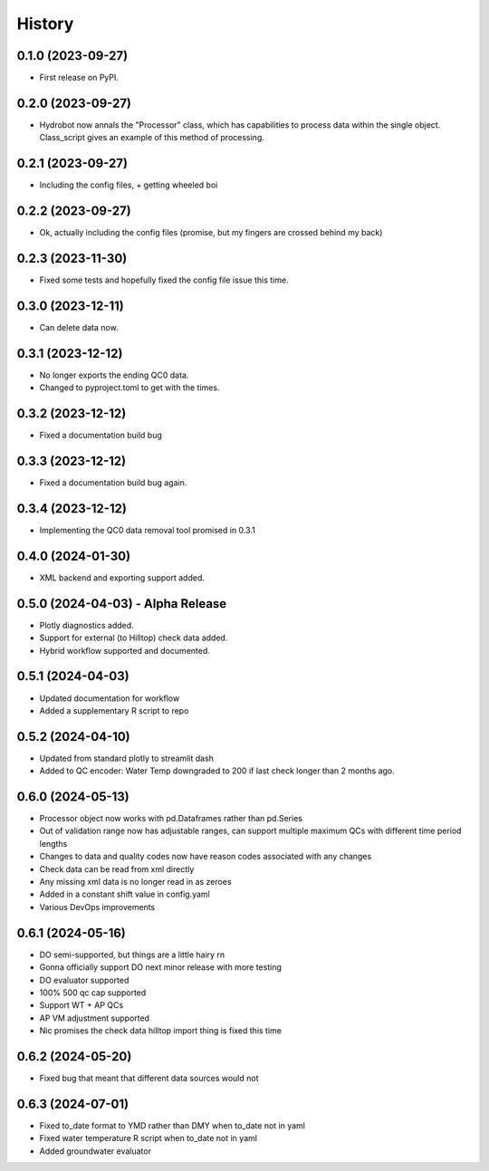 =======
History
=======

0.1.0 (2023-09-27)
------------------

* First release on PyPI.

0.2.0 (2023-09-27)
------------------

* Hydrobot now annals the "Processor" class, which has capabilities to process data within the single object. Class_script gives an example of this method of processing.

0.2.1 (2023-09-27)
------------------

* Including the config files, + getting wheeled boi

0.2.2 (2023-09-27)
------------------

* Ok, actually including the config files (promise, but my fingers are crossed behind my back)

0.2.3 (2023-11-30)
------------------

* Fixed some tests and hopefully fixed the config file issue this time.

0.3.0 (2023-12-11)
------------------

* Can delete data now.

0.3.1 (2023-12-12)
------------------

* No longer exports the ending QC0 data.
* Changed to pyproject.toml to get with the times.

0.3.2 (2023-12-12)
------------------

* Fixed a documentation build bug

0.3.3 (2023-12-12)
------------------

* Fixed a documentation build bug again.

0.3.4 (2023-12-12)
------------------

* Implementing the QC0 data removal tool promised in 0.3.1

0.4.0 (2024-01-30)
------------------

* XML backend and exporting support added.

0.5.0 (2024-04-03) - Alpha Release
----------------------------------

* Plotly diagnostics added.
* Support for external (to Hilltop) check data added.
* Hybrid workflow supported and documented.

0.5.1 (2024-04-03)
----------------------------------

* Updated documentation for workflow
* Added a supplementary R script to repo

0.5.2 (2024-04-10)
----------------------------------

* Updated from standard plotly to streamlit dash
* Added to QC encoder: Water Temp downgraded to 200 if last check longer than 2 months ago.

0.6.0 (2024-05-13)
----------------------------------

* Processor object now works with pd.Dataframes rather than pd.Series
* Out of validation range now has adjustable ranges, can support multiple maximum QCs with different time period lengths
* Changes to data and quality codes now have reason codes associated with any changes
* Check data can be read from xml directly
* Any missing xml data is no longer read in as zeroes
* Added in a constant shift value in config.yaml
* Various DevOps improvements

0.6.1 (2024-05-16)
----------------------------------

* DO semi-supported, but things are a little hairy rn
* Gonna officially support DO next minor release with more testing
* DO evaluator supported
* 100% 500 qc cap supported
* Support WT + AP QCs
* AP VM adjustment supported
* Nic promises the check data hilltop import thing is fixed this time

0.6.2 (2024-05-20)
----------------------------------

* Fixed bug that meant that different data sources would not

0.6.3 (2024-07-01)
----------------------------------

* Fixed to_date format to YMD rather than DMY when to_date not in yaml
* Fixed water temperature R script when to_date not in yaml
* Added groundwater evaluator
